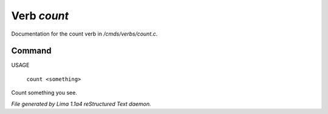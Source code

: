 Verb *count*
*************

Documentation for the count verb in */cmds/verbs/count.c*.

Command
=======

USAGE

 |  ``count <something>``

Count something you see.

.. TAGS: RST



*File generated by Lima 1.1a4 reStructured Text daemon.*

